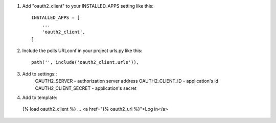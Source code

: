 1. Add "oauth2_client" to your INSTALLED_APPS setting like this::

    INSTALLED_APPS = [
        ...
        'oauth2_client',
    ]

2. Include the polls URLconf in your project urls.py like this::

    path('', include('oauth2_client.urls')),

3. Add to settings::
    OAUTH2_SERVER - authorization server address
    OAUTH2_CLIENT_ID - application's id
    OAUTH2_CLIENT_SECRET - application's secret

4. Add to template:
  {% load oauth2_client %}
  ...
  <a href="{% oauth2_url %}">Log in</a>
